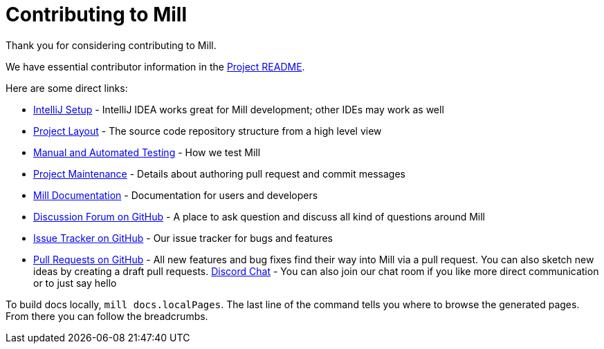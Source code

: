 = Contributing to Mill
:link-github: https://github.com/com-lihaoyi/mill
:link-chat: https://discord.gg/MNAXQMAr

Thank you for considering contributing to Mill.

We have essential contributor information in the xref:readme.adoc[Project README].

Here are some direct links:

* xref:readme.adoc#intellij-setup[IntelliJ Setup] - IntelliJ IDEA works great for Mill development; other IDEs may work as well
* xref:readme.adoc#project-layout[Project Layout] - The source code repository structure from a high level view
* xref:readme.adoc#manual-automated-testing[Manual and Automated Testing] - How we test Mill
* xref:readme.adoc#project-maintenance[Project Maintenance] - Details about authoring pull request and commit messages
* https://mill-build.org/mill/Intro_to_Mill.html[Mill Documentation] - Documentation for users and developers
* {link-github}/discussions[Discussion Forum on GitHub] - A place to ask question and discuss all kind of questions around Mill
* {link-github}/issues[Issue Tracker on GitHub] - Our issue tracker for bugs and features
* {link-github}/pulls[Pull Requests on GitHub] - All new features and bug fixes find their way into Mill via a pull request. You can also sketch new ideas by creating a draft pull requests.
{link-chat}[Discord Chat] - You can also join our chat room if you like more direct communication or to just say hello

To build docs locally, `mill docs.localPages`. The last line of the command tells you where to browse the generated pages. From there you can follow the breadcrumbs.
